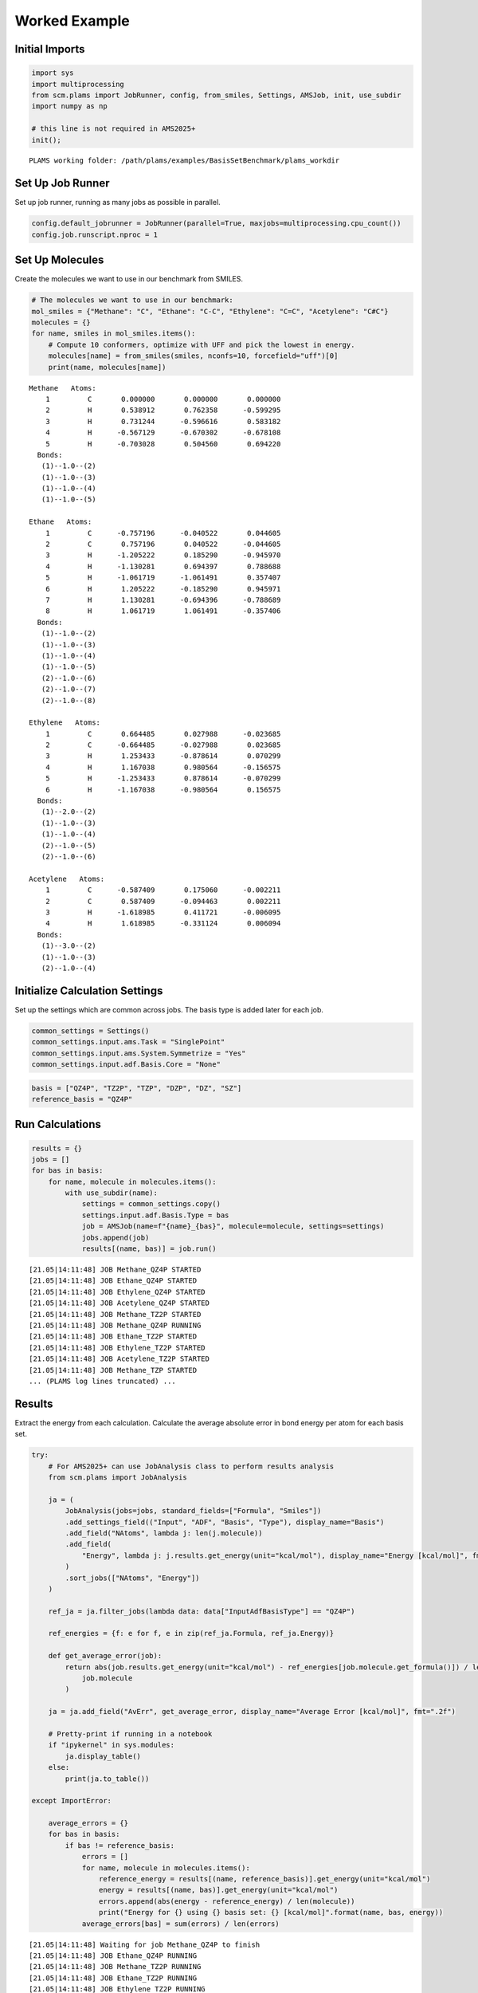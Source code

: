 Worked Example
--------------

Initial Imports
~~~~~~~~~~~~~~~

.. code:: ipython3

   import sys
   import multiprocessing
   from scm.plams import JobRunner, config, from_smiles, Settings, AMSJob, init, use_subdir
   import numpy as np

   # this line is not required in AMS2025+
   init();

::

   PLAMS working folder: /path/plams/examples/BasisSetBenchmark/plams_workdir

Set Up Job Runner
~~~~~~~~~~~~~~~~~

Set up job runner, running as many jobs as possible in parallel.

.. code:: ipython3

   config.default_jobrunner = JobRunner(parallel=True, maxjobs=multiprocessing.cpu_count())
   config.job.runscript.nproc = 1

Set Up Molecules
~~~~~~~~~~~~~~~~

Create the molecules we want to use in our benchmark from SMILES.

.. code:: ipython3

   # The molecules we want to use in our benchmark:
   mol_smiles = {"Methane": "C", "Ethane": "C-C", "Ethylene": "C=C", "Acetylene": "C#C"}
   molecules = {}
   for name, smiles in mol_smiles.items():
       # Compute 10 conformers, optimize with UFF and pick the lowest in energy.
       molecules[name] = from_smiles(smiles, nconfs=10, forcefield="uff")[0]
       print(name, molecules[name])

::

   Methane   Atoms: 
       1         C       0.000000       0.000000       0.000000
       2         H       0.538912       0.762358      -0.599295
       3         H       0.731244      -0.596616       0.583182
       4         H      -0.567129      -0.670302      -0.678108
       5         H      -0.703028       0.504560       0.694220
     Bonds: 
      (1)--1.0--(2)
      (1)--1.0--(3)
      (1)--1.0--(4)
      (1)--1.0--(5)

   Ethane   Atoms: 
       1         C      -0.757196      -0.040522       0.044605
       2         C       0.757196       0.040522      -0.044605
       3         H      -1.205222       0.185290      -0.945970
       4         H      -1.130281       0.694397       0.788688
       5         H      -1.061719      -1.061491       0.357407
       6         H       1.205222      -0.185290       0.945971
       7         H       1.130281      -0.694396      -0.788689
       8         H       1.061719       1.061491      -0.357406
     Bonds: 
      (1)--1.0--(2)
      (1)--1.0--(3)
      (1)--1.0--(4)
      (1)--1.0--(5)
      (2)--1.0--(6)
      (2)--1.0--(7)
      (2)--1.0--(8)

   Ethylene   Atoms: 
       1         C       0.664485       0.027988      -0.023685
       2         C      -0.664485      -0.027988       0.023685
       3         H       1.253433      -0.878614       0.070299
       4         H       1.167038       0.980564      -0.156575
       5         H      -1.253433       0.878614      -0.070299
       6         H      -1.167038      -0.980564       0.156575
     Bonds: 
      (1)--2.0--(2)
      (1)--1.0--(3)
      (1)--1.0--(4)
      (2)--1.0--(5)
      (2)--1.0--(6)

   Acetylene   Atoms: 
       1         C      -0.587409       0.175060      -0.002211
       2         C       0.587409      -0.094463       0.002211
       3         H      -1.618985       0.411721      -0.006095
       4         H       1.618985      -0.331124       0.006094
     Bonds: 
      (1)--3.0--(2)
      (1)--1.0--(3)
      (2)--1.0--(4)

Initialize Calculation Settings
~~~~~~~~~~~~~~~~~~~~~~~~~~~~~~~

Set up the settings which are common across jobs. The basis type is added later for each job.

.. code:: ipython3

   common_settings = Settings()
   common_settings.input.ams.Task = "SinglePoint"
   common_settings.input.ams.System.Symmetrize = "Yes"
   common_settings.input.adf.Basis.Core = "None"

.. code:: ipython3

   basis = ["QZ4P", "TZ2P", "TZP", "DZP", "DZ", "SZ"]
   reference_basis = "QZ4P"

Run Calculations
~~~~~~~~~~~~~~~~

.. code:: ipython3

   results = {}
   jobs = []
   for bas in basis:
       for name, molecule in molecules.items():
           with use_subdir(name):
               settings = common_settings.copy()
               settings.input.adf.Basis.Type = bas
               job = AMSJob(name=f"{name}_{bas}", molecule=molecule, settings=settings)
               jobs.append(job)
               results[(name, bas)] = job.run()

::

   [21.05|14:11:48] JOB Methane_QZ4P STARTED
   [21.05|14:11:48] JOB Ethane_QZ4P STARTED
   [21.05|14:11:48] JOB Ethylene_QZ4P STARTED
   [21.05|14:11:48] JOB Acetylene_QZ4P STARTED
   [21.05|14:11:48] JOB Methane_TZ2P STARTED
   [21.05|14:11:48] JOB Methane_QZ4P RUNNING
   [21.05|14:11:48] JOB Ethane_TZ2P STARTED
   [21.05|14:11:48] JOB Ethylene_TZ2P STARTED
   [21.05|14:11:48] JOB Acetylene_TZ2P STARTED
   [21.05|14:11:48] JOB Methane_TZP STARTED
   ... (PLAMS log lines truncated) ...

Results
~~~~~~~

Extract the energy from each calculation. Calculate the average absolute error in bond energy per atom for each basis set.

.. code:: ipython3

   try:
       # For AMS2025+ can use JobAnalysis class to perform results analysis
       from scm.plams import JobAnalysis

       ja = (
           JobAnalysis(jobs=jobs, standard_fields=["Formula", "Smiles"])
           .add_settings_field(("Input", "ADF", "Basis", "Type"), display_name="Basis")
           .add_field("NAtoms", lambda j: len(j.molecule))
           .add_field(
               "Energy", lambda j: j.results.get_energy(unit="kcal/mol"), display_name="Energy [kcal/mol]", fmt=".2f"
           )
           .sort_jobs(["NAtoms", "Energy"])
       )

       ref_ja = ja.filter_jobs(lambda data: data["InputAdfBasisType"] == "QZ4P")

       ref_energies = {f: e for f, e in zip(ref_ja.Formula, ref_ja.Energy)}

       def get_average_error(job):
           return abs(job.results.get_energy(unit="kcal/mol") - ref_energies[job.molecule.get_formula()]) / len(
               job.molecule
           )

       ja = ja.add_field("AvErr", get_average_error, display_name="Average Error [kcal/mol]", fmt=".2f")

       # Pretty-print if running in a notebook
       if "ipykernel" in sys.modules:
           ja.display_table()
       else:
           print(ja.to_table())

   except ImportError:

       average_errors = {}
       for bas in basis:
           if bas != reference_basis:
               errors = []
               for name, molecule in molecules.items():
                   reference_energy = results[(name, reference_basis)].get_energy(unit="kcal/mol")
                   energy = results[(name, bas)].get_energy(unit="kcal/mol")
                   errors.append(abs(energy - reference_energy) / len(molecule))
                   print("Energy for {} using {} basis set: {} [kcal/mol]".format(name, bas, energy))
               average_errors[bas] = sum(errors) / len(errors)

::

   [21.05|14:11:48] Waiting for job Methane_QZ4P to finish
   [21.05|14:11:48] JOB Ethane_QZ4P RUNNING
   [21.05|14:11:48] JOB Methane_TZ2P RUNNING
   [21.05|14:11:48] JOB Ethane_TZ2P RUNNING
   [21.05|14:11:48] JOB Ethylene_TZ2P RUNNING
   [21.05|14:11:48] JOB Acetylene_TZ2P RUNNING
   [21.05|14:11:48] JOB Ethane_TZP RUNNING
   [21.05|14:11:48] JOB Methane_TZP RUNNING
   [21.05|14:11:48] JOB Ethylene_TZP RUNNING
   [21.05|14:11:48] JOB Acetylene_TZP RUNNING
   [21.05|14:11:48] JOB Ethylene_DZP RUNNING
   ... (PLAMS log lines truncated) ...
   [21.05|14:11:50] Waiting for job Ethane_QZ4P to finish
   [21.05|14:11:53] Waiting for job Methane_DZP to finish
   [21.05|14:11:53] Waiting for job Ethane_DZP to finish

======= ====== ===== ====== ================= ========================
Formula Smiles Basis NAtoms Energy [kcal/mol] Average Error [kcal/mol]
======= ====== ===== ====== ================= ========================
C2H2    C#C    DZ    4      -537.10           4.91
C2H2    C#C    DZP   4      -550.65           1.53
C2H2    C#C    TZP   4      -552.96           0.95
C2H2    C#C    TZ2P  4      -555.67           0.27
C2H2    C#C    QZ4P  4      -556.76           0.00
C2H2    C#C    SZ    4      -647.50           22.69
CH4     C      DZ    5      -560.93           2.34
CH4     C      DZP   5      -569.12           0.70
CH4     C      TZP   5      -571.04           0.32
CH4     C      TZ2P  5      -572.11           0.10
CH4     C      QZ4P  5      -572.63           0.00
CH4     C      SZ    5      -723.55           30.18
C2H4    C=C    DZ    6      -750.17           3.37
C2H4    C=C    DZP   6      -764.41           1.00
C2H4    C=C    TZP   6      -767.33           0.51
C2H4    C=C    TZ2P  6      -769.43           0.16
C2H4    C=C    QZ4P  6      -770.41           0.00
C2H4    C=C    SZ    6      -934.66           27.37
C2H6    CC     SZ    8      -1216.91          30.49
C2H6    CC     DZ    8      -951.17           2.73
C2H6    CC     DZP   8      -966.09           0.87
C2H6    CC     TZP   8      -970.08           0.37
C2H6    CC     TZ2P  8      -971.88           0.14
C2H6    CC     QZ4P  8      -973.02           0.00
======= ====== ===== ====== ================= ========================

.. code:: ipython3

   print("== Results ==")
   print("Average absolute error in bond energy per atom")
   for bas in basis:
       if bas != reference_basis:
           if ja:
               av = np.average(ja.filter_jobs(lambda data: data["InputAdfBasisType"] == bas).AvErr)
           else:
               av = average_errors[bas]
           print("Error for basis set {:<4}: {:>10.3f} [kcal/mol]".format(bas, av))

::

   == Results ==
   Average absolute error in bond energy per atom
   Error for basis set TZ2P:      0.170 [kcal/mol]
   Error for basis set TZP :      0.537 [kcal/mol]
   Error for basis set DZP :      1.024 [kcal/mol]
   Error for basis set DZ  :      3.339 [kcal/mol]
   Error for basis set SZ  :     27.683 [kcal/mol]
